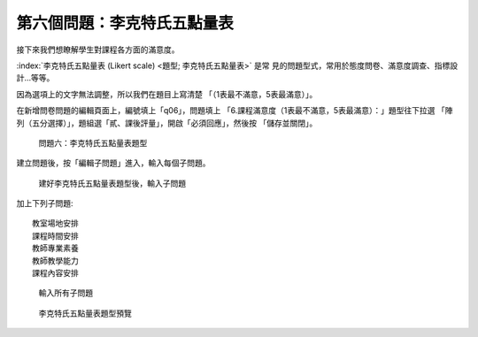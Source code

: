 第六個問題：李克特氏五點量表
############################

接下來我們想瞭解學生對課程各方面的滿意度。

:index:`李克特氏五點量表 (Likert scale) <題型; 李克特氏五點量表>` 是常
見的問題型式，常用於態度問卷、滿意度調查、指標設計…等等。

因為選項上的文字無法調整，所以我們在題目上寫清楚
「（1表最不滿意，5表最滿意）」。

在新增問卷問題的編輯頁面上，編號填上「q06」，問題填上
「6.課程滿意度（1表最不滿意，5表最滿意）：」題型往下拉選
「陣列（五分選擇）」，題組選「貳、課後評量」，開啟「必須回應」，然後按
「儲存並關閉」。

.. figure:: images/03-03-03-likert-01.png
    :alt: 問題六：李克特氏五點量表題型
    :scale: 60%

    問題六：李克特氏五點量表題型

建立問題後，按「編輯子問題」進入，輸入每個子問題。

.. figure:: images/03-03-03-likert-02.png
    :alt: 建好李克特氏五點量表題型後，輸入子問題
    :scale: 60%

    建好李克特氏五點量表題型後，輸入子問題

加上下列子問題::

    教室場地安排
    課程時間安排
    教師專業素養
    教師教學能力
    課程內容安排

.. figure:: images/03-03-03-likert-03.png
    :alt: 輸入所有子問題
    :scale: 60%

    輸入所有子問題

.. figure:: images/03-03-03-likert-04.png
    :alt: 李克特氏五點量表題型預覽
    :scale: 60%

    李克特氏五點量表題型預覽

